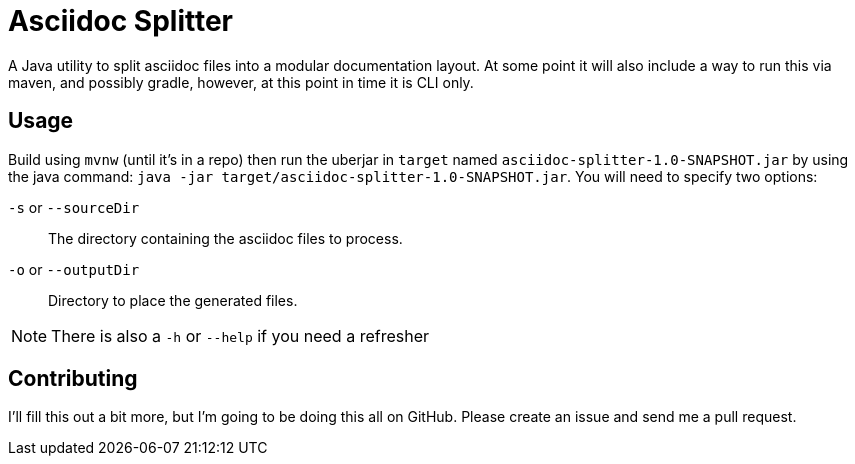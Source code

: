= Asciidoc Splitter

A Java utility to split asciidoc files into a modular documentation layout.
At some point it will also include a way to run this via maven, and possibly gradle, however, at this point in time it is CLI only.

== Usage

Build using `mvnw` (until it's in a repo) then run the uberjar in `target` named `asciidoc-splitter-1.0-SNAPSHOT.jar` by using the java command:
`java -jar target/asciidoc-splitter-1.0-SNAPSHOT.jar`.
You will need to specify two options:

`-s` or `--sourceDir`:: The directory containing the asciidoc files to process.
`-o` or `--outputDir`:: Directory to place the generated files.

NOTE: There is also a `-h` or `--help` if you need a refresher

== Contributing

I'll fill this out a bit more, but I'm going to be doing this all on GitHub.
Please create an issue and send me a pull request.
